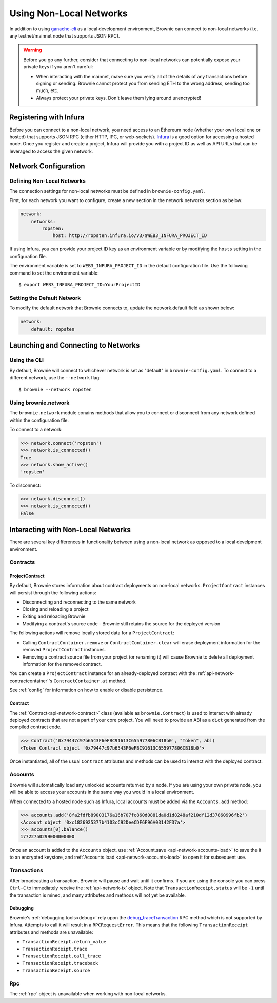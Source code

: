 .. _nonlocal-networks:

========================
Using Non-Local Networks
========================

In addition to using `ganache-cli <https://github.com/trufflesuite/ganache-cli>`__ as a local development environment, Brownie can connect to non-local networks (i.e. any testnet/mainnet node that supports JSON RPC).

.. warning::

    Before you go any further, consider that connecting to non-local networks can potentially expose your private keys if you aren't careful:

    * When interacting with the mainnet, make sure you verify all of the details of any transactions before signing or sending. Brownie cannot protect you from sending ETH to the wrong address, sending too much, etc.
    * Always protect your private keys. Don't leave them lying around unencrypted!

Registering with Infura
=======================

Before you can connect to a non-local network, you need access to an Ethereum node (whether your own local one or hosted) that supports JSON RPC (either HTTP, IPC, or web-sockets). `Infura <https://infura.io>`_ is a good option for accessing a hosted node. Once you register and create a project, Infura will provide you with a project ID as well as API URLs that can be leveraged to access the given network.

Network Configuration
=====================

Defining Non-Local Networks
---------------------------

The connection settings for non-local networks must be defined in ``brownie-config.yaml``.

First, for each network you want to configure, create a new section in the network.networks section as below:

.. code-block:: yaml

    network:
        networks:
            ropsten:
                host: http://ropsten.infura.io/v3/$WEB3_INFURA_PROJECT_ID

If using Infura, you can provide your project ID key as an environment variable or by modifying the ``hosts`` setting in the configuration file.

The environment variable is set to ``WEB3_INFURA_PROJECT_ID`` in the default configuration file. Use the following command to set the environment variable:
::
    $ export WEB3_INFURA_PROJECT_ID=YourProjectID

Setting the Default Network
---------------------------

To modify the default network that Brownie connects to, update the network.default field as shown below:

.. code-block:: yaml

    network:
        default: ropsten

Launching and Connecting to Networks
====================================

Using the CLI
-------------

By default, Brownie will connect to whichever network is set as "default" in ``brownie-config.yaml``. To connect to a different network, use the ``--network`` flag:

::

    $ brownie --network ropsten


Using brownie.network
---------------------

The ``brownie.network`` module conains methods that allow you to connect or disconnect from any network defined within the configuration file.

To connect to a network:

.. code-block:: python

    >>> network.connect('ropsten')
    >>> network.is_connected()
    True
    >>> network.show_active()
    'ropsten'

To disconnect:

.. code-block:: python

    >>> network.disconnect()
    >>> network.is_connected()
    False

.. _nonlocal-networks-interacting:

Interacting with Non-Local Networks
===================================

There are several key differences in functionality between using a non-local network as opposed to a local develpment environment.

Contracts
---------

.. _nonlocal-networks-contracts:

ProjectContract
***************

By default, Brownie stores information about contract deployments on non-local networks. ``ProjectContract`` instances will persist through the following actions:

* Disconnecting and reconnecting to the same network
* Closing and reloading a project
* Exiting and reloading Brownie
* Modifying a contract's source code - Brownie still retains the source for the deployed version

The following actions will remove locally stored data for a ``ProjectContract``:

* Calling ``ContractContainer.remove`` or ``ContractContainer.clear`` will erase deployment information for the removed ``ProjectContract`` instances.
* Removing a contract source file from your project (or renaming it) will cause Brownie to delete all deployment information for the removed contract.

You can create a ``ProjectContract`` instance for an already-deployed contract with the :ref:`api-network-contractcontainer`'s ``ContractContainer.at`` method.

See :ref:`config` for information on how to enable or disable persistence.

Contract
********

The :ref:`Contract<api-network-contract>` class (available as ``brownie.Contract``) is used to interact with already deployed contracts that are not a part of your core project. You will need to provide an ABI as a ``dict`` generated from the compiled contract code.

.. code-block:: python

    >>> Contract('0x79447c97b6543F6eFBC91613C655977806CB18b0', "Token", abi)
    <Token Contract object '0x79447c97b6543F6eFBC91613C655977806CB18b0'>

Once instantiated, all of the usual ``Contract`` attributes and methods can be used to interact with the deployed contract.

.. _nonlocal-networks-accounts:

Accounts
--------

Brownie will automatically load any unlocked accounts returned by a node. If you are using your own private node, you will be able to access your accounts in the same way you would in a local environment.

When connected to a hosted node such as Infura, local accounts must be added via the ``Accounts.add`` method:

.. code-block:: python

    >>> accounts.add('8fa2fdfb89003176a16b707fc860d0881da0d1d8248af210df12d37860996fb2')
    <Account object '0xc1826925377b4103cC92DeeCDF6F96A03142F37a'>
    >>> accounts[0].balance()
    17722750299000000000

Once an account is added to the ``Accounts`` object, use :ref:`Account.save <api-network-accounts-load>` to save the it to an encrypted keystore, and :ref:`Accounts.load <api-network-accounts-load>` to open it for subsequent use.

Transactions
------------

After broadcasting a transaction, Brownie will pause and wait until it confirms. If you are using the console you can press ``Ctrl-C`` to immediately receive the :ref:`api-network-tx` object. Note that ``TransactionReceipt.status`` will be ``-1`` until the transaction is mined, and many attributes and methods will not yet be available.

Debugging
*********

Brownie's :ref:`debugging tools<debug>` rely upon the `debug_traceTransaction <https://github.com/ethereum/go-ethereum/wiki/Management-APIs#user-content-debug_tracetransaction>`__ RPC method which is not supported by Infura. Attempts to call it will result in a ``RPCRequestError``. This means that the following ``TransactionReceipt`` attributes and methods are unavailable:

* ``TransactionReceipt.return_value``
* ``TransactionReceipt.trace``
* ``TransactionReceipt.call_trace``
* ``TransactionReceipt.traceback``
* ``TransactionReceipt.source``

Rpc
---

The :ref:`rpc` object is unavailable when working with non-local networks.

